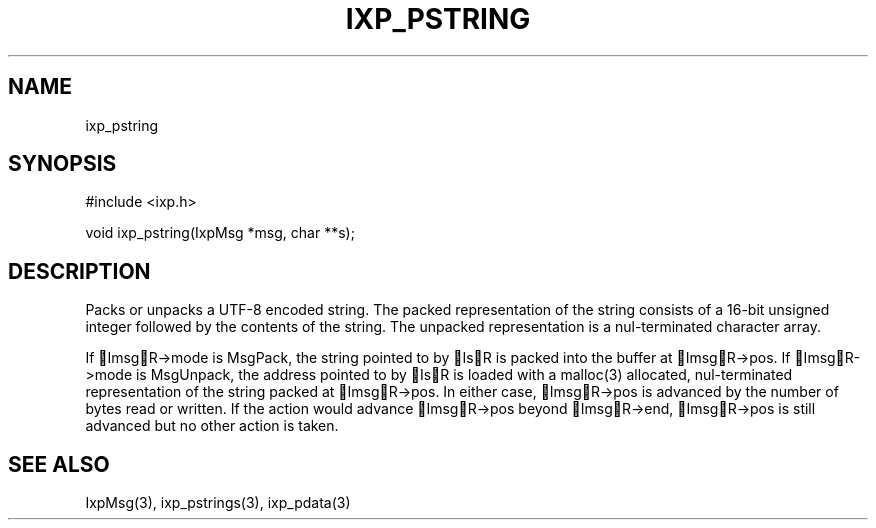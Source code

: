 .TH "IXP_PSTRING" 3 "2010 Jun" "libixp Manual"

.SH NAME
.P
ixp_pstring

.SH SYNOPSIS
.nf
  #include <ixp.h>
  
  void ixp_pstring(IxpMsg *msg, char **s);
.fi

.SH DESCRIPTION
.P
Packs or unpacks a UTF\-8 encoded string. The packed
representation of the string consists of a 16\-bit unsigned
integer followed by the contents of the string. The unpacked
representation is a nul\-terminated character array.

.P
If ImsgR\->mode is MsgPack, the string pointed to by IsR is
packed into the buffer at ImsgR\->pos. If ImsgR\->mode is
MsgUnpack, the address pointed to by IsR is loaded with a
malloc(3) allocated, nul\-terminated representation of the
string packed at ImsgR\->pos. In either case, ImsgR\->pos is
advanced by the number of bytes read or written. If the
action would advance ImsgR\->pos beyond ImsgR\->end,
ImsgR\->pos is still advanced but no other action is taken.

.SH SEE ALSO
.P
IxpMsg(3), ixp_pstrings(3), ixp_pdata(3)


.\" man code generated by txt2tags 2.5 (http://txt2tags.sf.net)
.\" cmdline: txt2tags -o- ixp_pstring.man3

